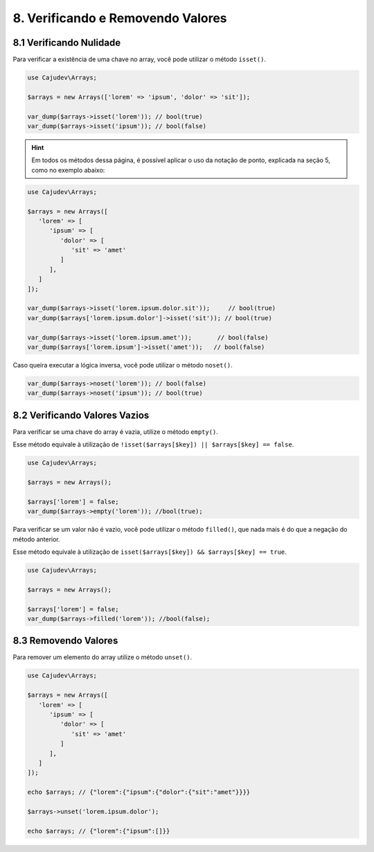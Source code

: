 ==================================
8. Verificando e Removendo Valores
==================================

8.1 Verificando Nulidade
------------------------

Para verificar a existência de uma chave no array, você pode utilizar o método ``isset()``.

.. code:: php

   use Cajudev\Arrays;

   $arrays = new Arrays(['lorem' => 'ipsum', 'dolor' => 'sit']);

   var_dump($arrays->isset('lorem')); // bool(true)
   var_dump($arrays->isset('ipsum')); // bool(false)

.. hint::

   Em todos os métodos dessa página, é possível aplicar o uso da notação de ponto,
   explicada na seção 5, como no exemplo abaixo:

.. code:: php

   use Cajudev\Arrays;

   $arrays = new Arrays([
      'lorem' => [
         'ipsum' => [
            'dolor' => [
               'sit' => 'amet'
            ]
         ],
      ]
   ]);

   var_dump($arrays->isset('lorem.ipsum.dolor.sit'));     // bool(true)
   var_dump($arrays['lorem.ipsum.dolor']->isset('sit')); // bool(true)

   var_dump($arrays->isset('lorem.ipsum.amet'));       // bool(false)
   var_dump($arrays['lorem.ipsum']->isset('amet'));   // bool(false)

Caso queira executar a lógica inversa, você pode utilizar o método ``noset()``.

.. code:: php

   var_dump($arrays->noset('lorem')); // bool(false)
   var_dump($arrays->noset('ipsum')); // bool(true)

8.2 Verificando Valores Vazios
------------------------------

Para verificar se uma chave do array é vazia, utilize o método ``empty()``.

Esse método equivale à utilização de ``!isset($arrays[$key]) || $arrays[$key] == false``.

.. code:: php

   use Cajudev\Arrays;

   $arrays = new Arrays();

   $arrays['lorem'] = false;
   var_dump($arrays->empty('lorem')); //bool(true);

Para verificar se um valor não é vazio, você pode utilizar o método ``filled()``, que nada mais é
do que a negação do método anterior.

Esse método equivale à utilização de ``isset($arrays[$key]) && $arrays[$key] == true``.

.. code:: php

   use Cajudev\Arrays;

   $arrays = new Arrays();

   $arrays['lorem'] = false;
   var_dump($arrays->filled('lorem')); //bool(false);

8.3 Removendo Valores
---------------------

Para remover um elemento do array utilize o método ``unset()``.

.. code:: php

   use Cajudev\Arrays;

   $arrays = new Arrays([  
      'lorem' => [
         'ipsum' => [
            'dolor' => [
               'sit' => 'amet'
            ]
         ],
      ]
   ]);

   echo $arrays; // {"lorem":{"ipsum":{"dolor":{"sit":"amet"}}}}

   $arrays->unset('lorem.ipsum.dolor');

   echo $arrays; // {"lorem":{"ipsum":[]}}
   